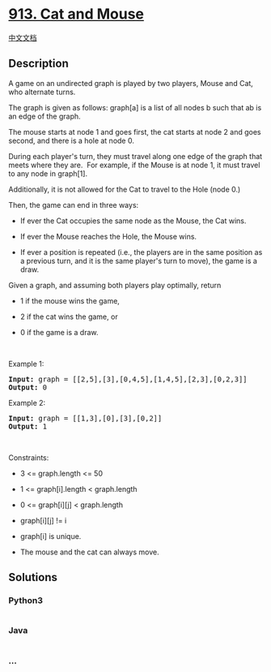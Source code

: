 * [[https://leetcode.com/problems/cat-and-mouse][913. Cat and Mouse]]
  :PROPERTIES:
  :CUSTOM_ID: cat-and-mouse
  :END:
[[./solution/0900-0999/0913.Cat and Mouse/README.org][中文文档]]

** Description
   :PROPERTIES:
   :CUSTOM_ID: description
   :END:

#+begin_html
  <p>
#+end_html

A game on an undirected graph is played by two players, Mouse and Cat,
who alternate turns.

#+begin_html
  </p>
#+end_html

#+begin_html
  <p>
#+end_html

The graph is given as follows: graph[a] is a list of all nodes b such
that ab is an edge of the graph.

#+begin_html
  </p>
#+end_html

#+begin_html
  <p>
#+end_html

The mouse starts at node 1 and goes first, the cat starts at node 2 and
goes second, and there is a hole at node 0.

#+begin_html
  </p>
#+end_html

#+begin_html
  <p>
#+end_html

During each player's turn, they must travel along one edge of the graph
that meets where they are.  For example, if the Mouse is at node 1, it
must travel to any node in graph[1].

#+begin_html
  </p>
#+end_html

#+begin_html
  <p>
#+end_html

Additionally, it is not allowed for the Cat to travel to the Hole (node
0.)

#+begin_html
  </p>
#+end_html

#+begin_html
  <p>
#+end_html

Then, the game can end in three ways:

#+begin_html
  </p>
#+end_html

#+begin_html
  <ul>
#+end_html

#+begin_html
  <li>
#+end_html

If ever the Cat occupies the same node as the Mouse, the Cat wins.

#+begin_html
  </li>
#+end_html

#+begin_html
  <li>
#+end_html

If ever the Mouse reaches the Hole, the Mouse wins.

#+begin_html
  </li>
#+end_html

#+begin_html
  <li>
#+end_html

If ever a position is repeated (i.e., the players are in the same
position as a previous turn, and it is the same player's turn to move),
the game is a draw.

#+begin_html
  </li>
#+end_html

#+begin_html
  </ul>
#+end_html

#+begin_html
  <p>
#+end_html

Given a graph, and assuming both players play optimally, return

#+begin_html
  </p>
#+end_html

#+begin_html
  <ul>
#+end_html

#+begin_html
  <li>
#+end_html

1 if the mouse wins the game,

#+begin_html
  </li>
#+end_html

#+begin_html
  <li>
#+end_html

2 if the cat wins the game, or

#+begin_html
  </li>
#+end_html

#+begin_html
  <li>
#+end_html

0 if the game is a draw.

#+begin_html
  </li>
#+end_html

#+begin_html
  </ul>
#+end_html

#+begin_html
  <p>
#+end_html

 

#+begin_html
  </p>
#+end_html

#+begin_html
  <p>
#+end_html

Example 1:

#+begin_html
  </p>
#+end_html

#+begin_html
  <pre>
  <strong>Input:</strong> graph = [[2,5],[3],[0,4,5],[1,4,5],[2,3],[0,2,3]]
  <strong>Output:</strong> 0
  </pre>
#+end_html

#+begin_html
  <p>
#+end_html

Example 2:

#+begin_html
  </p>
#+end_html

#+begin_html
  <pre>
  <strong>Input:</strong> graph = [[1,3],[0],[3],[0,2]]
  <strong>Output:</strong> 1
  </pre>
#+end_html

#+begin_html
  <p>
#+end_html

 

#+begin_html
  </p>
#+end_html

#+begin_html
  <p>
#+end_html

Constraints:

#+begin_html
  </p>
#+end_html

#+begin_html
  <ul>
#+end_html

#+begin_html
  <li>
#+end_html

3 <= graph.length <= 50

#+begin_html
  </li>
#+end_html

#+begin_html
  <li>
#+end_html

1 <= graph[i].length < graph.length

#+begin_html
  </li>
#+end_html

#+begin_html
  <li>
#+end_html

0 <= graph[i][j] < graph.length

#+begin_html
  </li>
#+end_html

#+begin_html
  <li>
#+end_html

graph[i][j] != i

#+begin_html
  </li>
#+end_html

#+begin_html
  <li>
#+end_html

graph[i] is unique.

#+begin_html
  </li>
#+end_html

#+begin_html
  <li>
#+end_html

The mouse and the cat can always move. 

#+begin_html
  </li>
#+end_html

#+begin_html
  </ul>
#+end_html

** Solutions
   :PROPERTIES:
   :CUSTOM_ID: solutions
   :END:

#+begin_html
  <!-- tabs:start -->
#+end_html

*** *Python3*
    :PROPERTIES:
    :CUSTOM_ID: python3
    :END:
#+begin_src python
#+end_src

*** *Java*
    :PROPERTIES:
    :CUSTOM_ID: java
    :END:
#+begin_src java
#+end_src

*** *...*
    :PROPERTIES:
    :CUSTOM_ID: section
    :END:
#+begin_example
#+end_example

#+begin_html
  <!-- tabs:end -->
#+end_html
